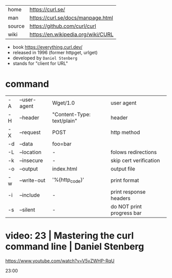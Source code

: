 |--------+------------------------------------|
| home   | https://curl.se/                   |
| man    | https://curl.se/docs/manpage.html  |
| source | https://github.com/curl/curl       |
| wiki   | https://en.wikipedia.org/wiki/CURL |
|--------+------------------------------------|

- book https://everything.curl.dev/
- released in 1996 (former httpget, urlget)
- developed by ~Daniel Stenberg~
- stands for "client for URL"

* command

|----+--------------+----------------------------+---------------------------|
| -A | --user-agent | Wget/1.0                   | user agent                |
| -H | --header     | "Content-Type: text/plain" | header                    |
| -X | --request    | POST                       | http method               |
| -d | --data       | foo=bar                    |                           |
| -L | --location   | -                          | folows redirections       |
| -k | --insecure   | -                          | skip cert verification    |
| -o | --output     | index.html                 | output file               |
|----+--------------+----------------------------+---------------------------|
| -w | --write-out  | '%{http_code}\n'           | print format              |
| -i | --include    | -                          | print response headers    |
| -s | --silent     | -                          | do NOT print progress bar |
|----+--------------+----------------------------+---------------------------|


* video: 23 | Mastering the curl command line | Daniel Stenberg

https://www.youtube.com/watch?v=V5vZWHP-RqU

23:00
